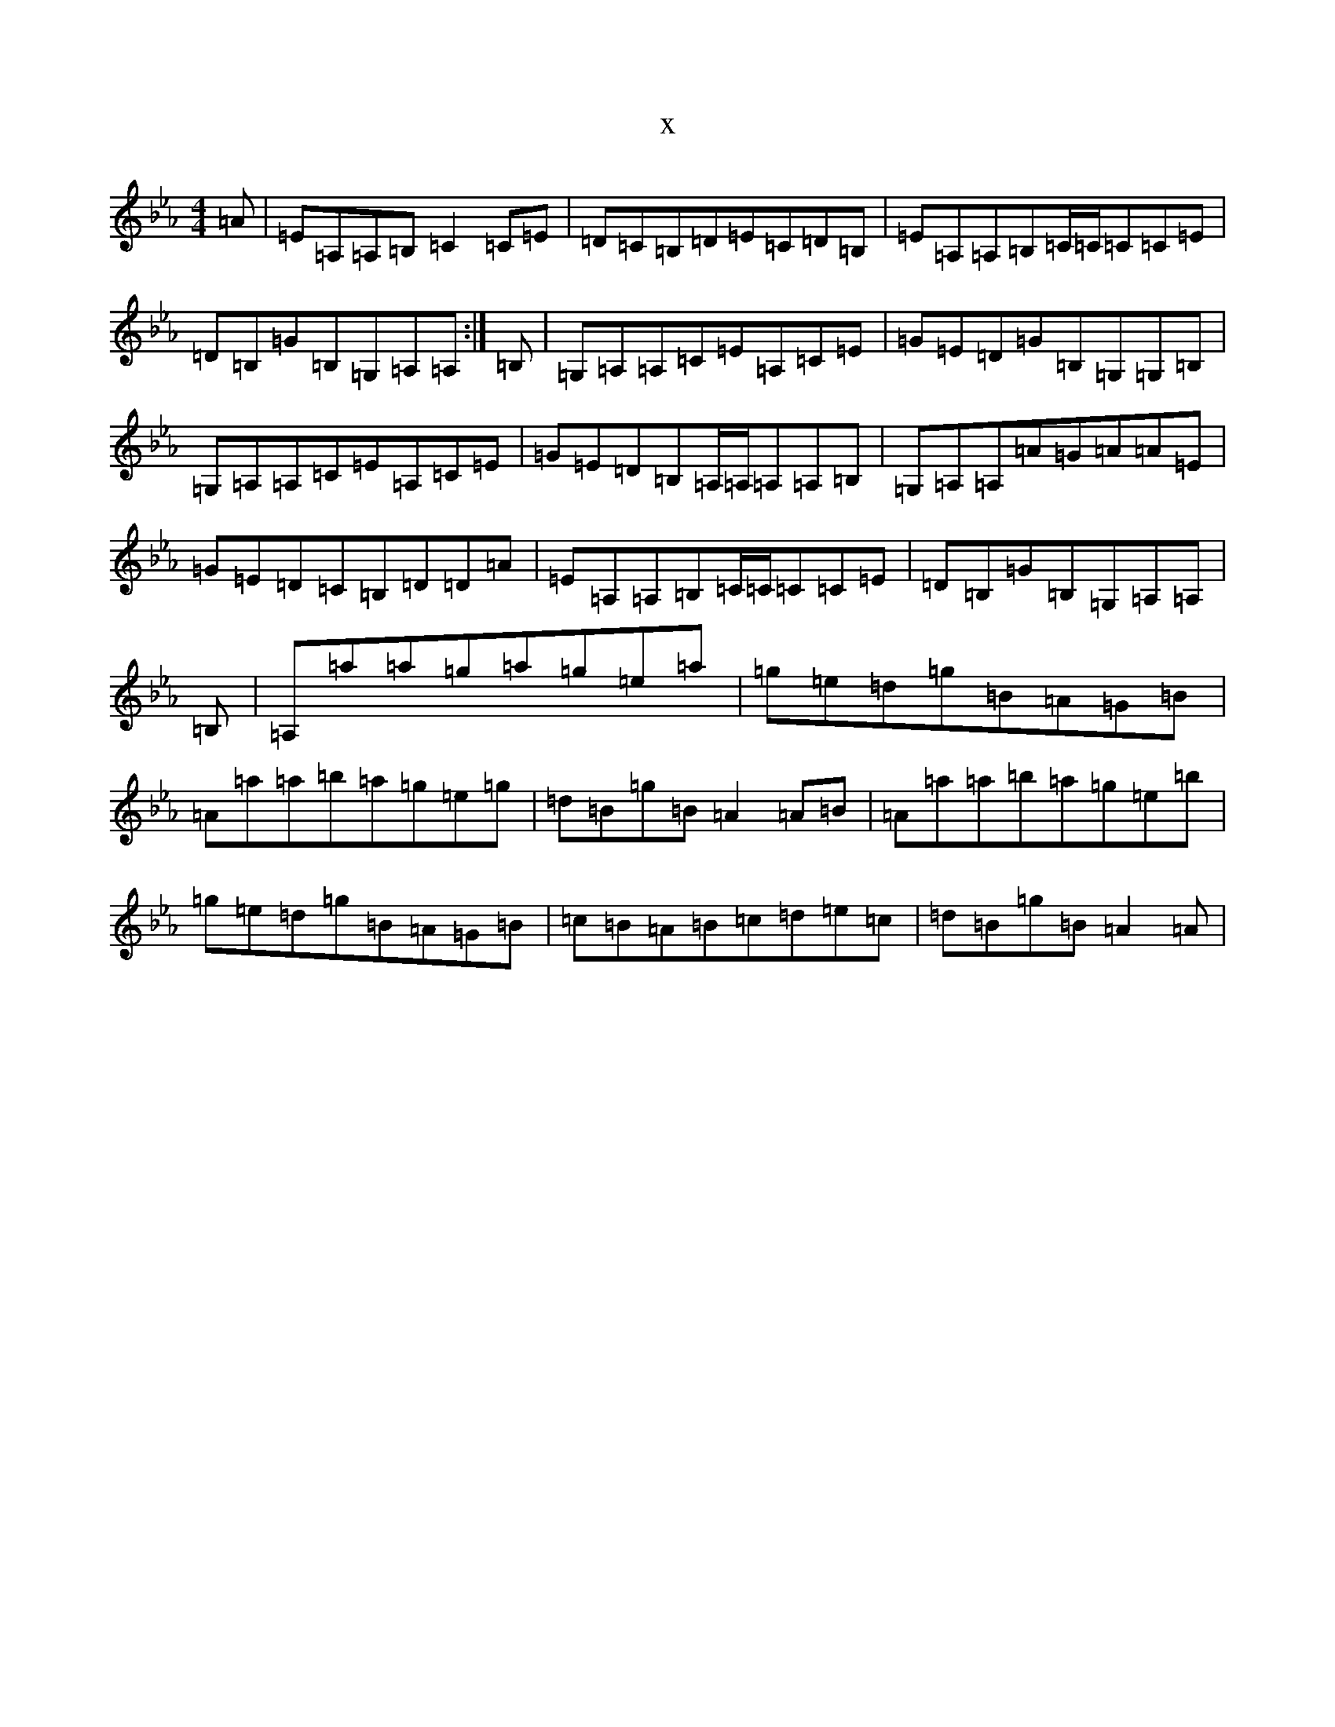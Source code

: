 X:3991
T:x
L:1/8
M:4/4
K: C minor
=A|=E=A,=A,=B,=C2=C=E|=D=C=B,=D=E=C=D=B,|=E=A,=A,=B,=C/2=C/2=C=C=E|=D=B,=G=B,=G,=A,=A,:|=B,|=G,=A,=A,=C=E=A,=C=E|=G=E=D=G=B,=G,=G,=B,|=G,=A,=A,=C=E=A,=C=E|=G=E=D=B,=A,/2=A,/2=A,=A,=B,|=G,=A,=A,=A=G=A=A=E|=G=E=D=C=B,=D=D=A|=E=A,=A,=B,=C/2=C/2=C=C=E|=D=B,=G=B,=G,=A,=A,|=B,|=A,=a=a=g=a=g=e=a|=g=e=d=g=B=A=G=B|=A=a=a=b=a=g=e=g|=d=B=g=B=A2=A=B|=A=a=a=b=a=g=e=b|=g=e=d=g=B=A=G=B|=c=B=A=B=c=d=e=c|=d=B=g=B=A2=A|